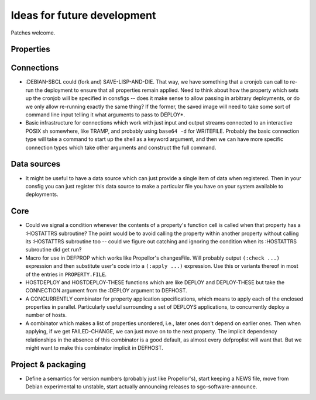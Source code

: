 Ideas for future development
============================

Patches welcome.

Properties
----------

Connections
-----------

- :DEBIAN-SBCL could (fork and) SAVE-LISP-AND-DIE.  That way, we have
  something that a cronjob can call to re-run the deployment to ensure that
  all properties remain applied.  Need to think about how the property which
  sets up the cronjob will be specified in consfigs -- does it make sense to
  allow passing in arbitrary deployments, or do we only allow re-running
  exactly the same thing?  If the former, the saved image will need to take
  some sort of command line input telling it what arguments to pass to
  DEPLOY*.

- Basic infrastructure for connections which work with just input and output
  streams connected to an interactive POSIX sh somewhere, like TRAMP, and
  probably using ``base64 -d`` for WRITEFILE.  Probably the basic connection
  type will take a command to start up the shell as a keyword argument, and
  then we can have more specific connection types which take other arguments
  and construct the full command.

Data sources
------------

- It might be useful to have a data source which can just provide a single
  item of data when registered.  Then in your consfig you can just register
  this data source to make a particular file you have on your system available
  to deployments.

Core
----

- Could we signal a condition whenever the contents of a property's function
  cell is called when that property has a :HOSTATTRS subroutine?  The point
  would be to avoid calling the property within another property without
  calling its :HOSTATTRS subroutine too -- could we figure out catching and
  ignoring the condition when its :HOSTATTRS subroutine did get run?

- Macro for use in DEFPROP which works like Propellor's changesFile.  Will
  probably output ``(:check ...)`` expression and then substitute user's code
  into a ``(:apply ...)`` expression.  Use this or variants thereof in most of
  the entries in ``PROPERTY.FILE``.

- HOSTDEPLOY and HOSTDEPLOY-THESE functions which are like DEPLOY and
  DEPLOY-THESE but take the CONNECTION argument from the :DEPLOY argument to
  DEFHOST.

- A CONCURRENTLY combinator for property application specifications, which
  means to apply each of the enclosed properties in parallel.  Particularly
  useful surrounding a set of DEPLOYS applications, to concurrently deploy a
  number of hosts.

- A combinator which makes a list of properties unordered, i.e., later ones
  don't depend on earlier ones.  Then when applying, if we get FAILED-CHANGE,
  we can just move on to the next property.  The implicit dependency
  relationships in the absence of this combinator is a good default, as almost
  every defproplist will want that.  But we might want to make this combinator
  implicit in DEFHOST.

Project & packaging
-------------------

- Define a semantics for version numbers (probably just like Propellor's),
  start keeping a NEWS file, move from Debian experimental to unstable,
  start actually announcing releases to sgo-software-announce.
